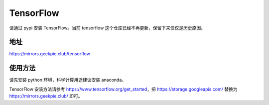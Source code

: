 ===========
TensorFlow
===========

请通过 pypi 安装 TensorFlow。当前 tensorflow 这个仓库已经不再更新，保留下来仅仅是历史原因。

地址
==============

https://mirrors.geekpie.club/tensorflow

使用方法
====================

请先安装 python 环境，科学计算用途建议安装 anaconda。

TensorFlow 安装方法请参考 https://www.tensorflow.org/get_started，把 https://storage.googleapis.com/ 替换为 https://mirrors.geekpie.club/ 即可。
